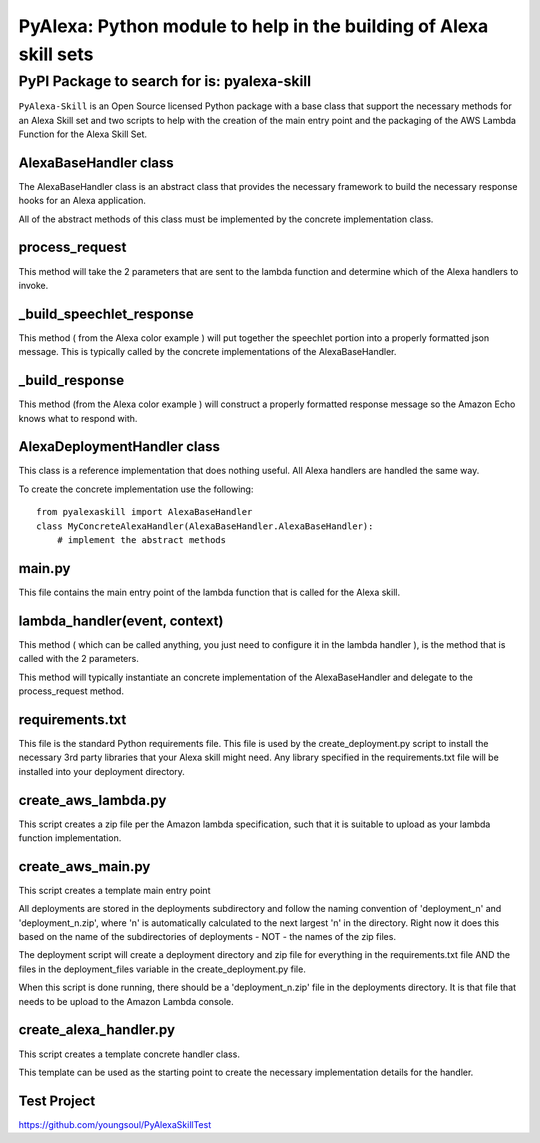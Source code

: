 ==================================================================
PyAlexa: Python module to help in the building of Alexa skill sets
==================================================================

PyPI Package to search for is: pyalexa-skill
============================================


``PyAlexa-Skill`` is an Open Source licensed Python package with a base class that support the necessary methods for an Alexa
Skill set and two scripts to help with the creation of the main entry point and the packaging
of the AWS Lambda Function for the Alexa Skill Set.



AlexaBaseHandler class
----------------------

The AlexaBaseHandler class is an abstract class that provides the necessary
framework to build the necessary response hooks for an Alexa application.

All of the abstract methods of this class must be implemented by the
concrete implementation class.

process_request
---------------
This method will take the 2 parameters that are sent to the lambda function
and determine which of the Alexa handlers to invoke.

_build_speechlet_response
-------------------------
This method ( from the Alexa color example ) will put together the speechlet portion
into a properly formatted json message.  This is typically called by the
concrete implementations of the AlexaBaseHandler.

_build_response
---------------
This method (from the Alexa color example ) will construct a properly formatted
response message so the Amazon Echo knows what to respond with.

AlexaDeploymentHandler class
----------------------------
This class is a reference implementation that does nothing useful.  All Alexa
handlers are handled the same way.

To create the concrete implementation use the following: ::

  from pyalexaskill import AlexaBaseHandler
  class MyConcreteAlexaHandler(AlexaBaseHandler.AlexaBaseHandler):
      # implement the abstract methods

main.py
-------
This file contains the main entry point of the lambda function that is called
for the Alexa skill.

lambda_handler(event, context)
------------------------------
This method ( which can be called anything, you just need to configure it in
the lambda handler ), is the method that is called with the 2 parameters.

This method will typically instantiate an concrete implementation of the
AlexaBaseHandler and delegate to the process_request method.

requirements.txt
----------------
This file is the standard Python requirements file.  This file is used by the
create_deployment.py script to install the necessary 3rd party libraries that
your Alexa skill might need.  Any library specified in the requirements.txt
file will be installed into your deployment directory.

create_aws_lambda.py
--------------------
This script creates a zip file per the Amazon lambda specification, such that
it is suitable to upload as your lambda function implementation.

create_aws_main.py
------------------
This script creates a template main entry point

All deployments are stored in the deployments subdirectory and follow the naming
convention of 'deployment_n' and 'deployment_n.zip', where 'n' is automatically
calculated to the next largest 'n' in the directory.  Right now it does this
based on the name of the subdirectories of deployments - NOT - the names of
the zip files.

The deployment script will create a deployment directory and zip file for
everything in the requirements.txt file AND the files in the deployment_files
variable in the create_deployment.py file.

When this script is done running, there should be a 'deployment_n.zip' file in the deployments directory.
It is that file that needs to be upload to the Amazon Lambda console.

create_alexa_handler.py
-----------------------
This script creates a template concrete handler class.

This template can be used as the starting point to create the necessary implementation
details for the handler.


Test Project
------------
https://github.com/youngsoul/PyAlexaSkillTest
